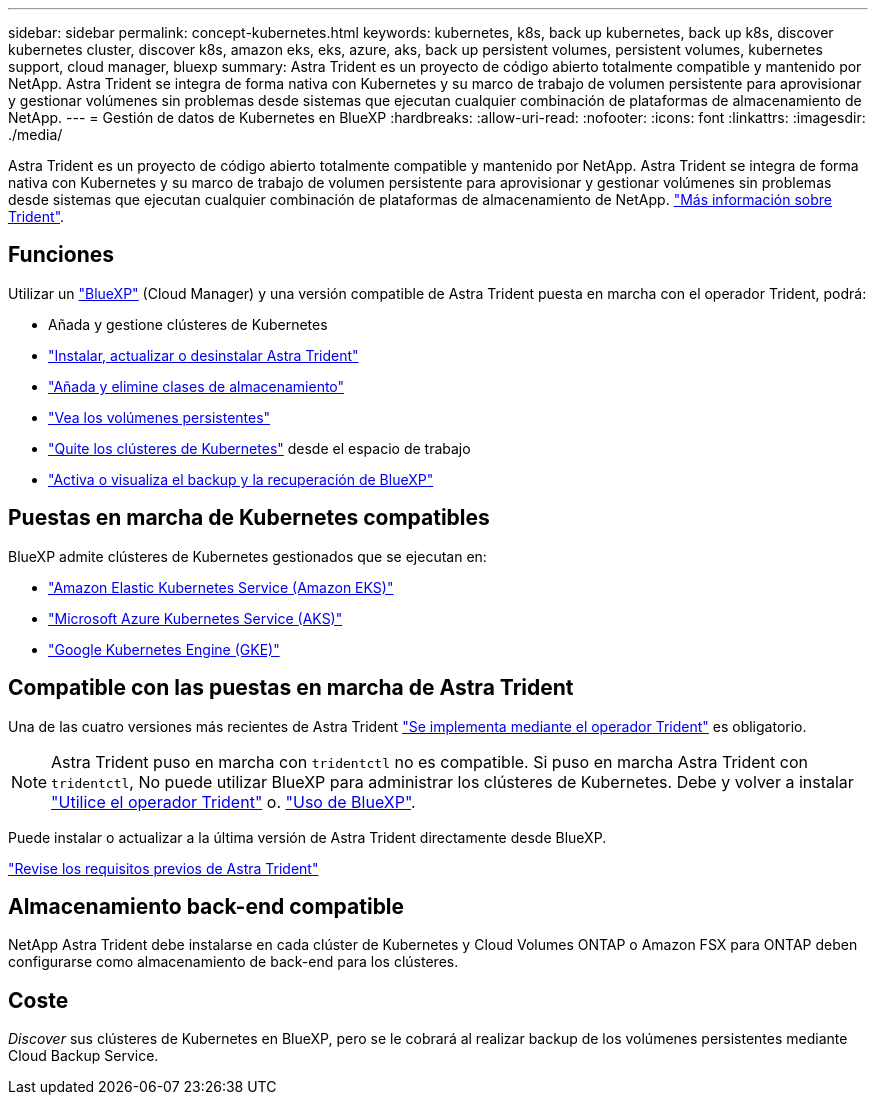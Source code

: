 ---
sidebar: sidebar 
permalink: concept-kubernetes.html 
keywords: kubernetes, k8s, back up kubernetes, back up k8s, discover kubernetes cluster, discover k8s, amazon eks, eks, azure, aks, back up persistent volumes, persistent volumes, kubernetes support, cloud manager, bluexp 
summary: Astra Trident es un proyecto de código abierto totalmente compatible y mantenido por NetApp. Astra Trident se integra de forma nativa con Kubernetes y su marco de trabajo de volumen persistente para aprovisionar y gestionar volúmenes sin problemas desde sistemas que ejecutan cualquier combinación de plataformas de almacenamiento de NetApp. 
---
= Gestión de datos de Kubernetes en BlueXP
:hardbreaks:
:allow-uri-read: 
:nofooter: 
:icons: font
:linkattrs: 
:imagesdir: ./media/


[role="lead"]
Astra Trident es un proyecto de código abierto totalmente compatible y mantenido por NetApp. Astra Trident se integra de forma nativa con Kubernetes y su marco de trabajo de volumen persistente para aprovisionar y gestionar volúmenes sin problemas desde sistemas que ejecutan cualquier combinación de plataformas de almacenamiento de NetApp. link:https://docs.netapp.com/us-en/trident/index.html["Más información sobre Trident"^].



== Funciones

Utilizar un link:https://docs.netapp.com/us-en/cloud-manager-setup-admin/index.html["BlueXP"^] (Cloud Manager) y una versión compatible de Astra Trident puesta en marcha con el operador Trident, podrá:

* Añada y gestione clústeres de Kubernetes
* link:./task/task-k8s-manage-trident.html["Instalar, actualizar o desinstalar Astra Trident"]
* link:./task/task-k8s-manage-storage-classes.html["Añada y elimine clases de almacenamiento"]
* link:./task/task-k8s-manage-persistent-volumes.html["Vea los volúmenes persistentes"]
* link:./task/task-k8s-manage-remove-cluster.html["Quite los clústeres de Kubernetes"] desde el espacio de trabajo
* link:./task/task-kubernetes-enable-services.html["Activa o visualiza el backup y la recuperación de BlueXP"]




== Puestas en marcha de Kubernetes compatibles

BlueXP admite clústeres de Kubernetes gestionados que se ejecutan en:

* link:./requirements/kubernetes-reqs-aws.html["Amazon Elastic Kubernetes Service (Amazon EKS)"]
* link:./requirements/kubernetes-reqs-aks.html["Microsoft Azure Kubernetes Service (AKS)"]
* link:./requirements/kubernetes-reqs-gke.html["Google Kubernetes Engine (GKE)"]




== Compatible con las puestas en marcha de Astra Trident

Una de las cuatro versiones más recientes de Astra Trident link:https://docs.netapp.com/us-en/trident/trident-get-started/kubernetes-deploy-operator.html["Se implementa mediante el operador Trident"^] es obligatorio.


NOTE: Astra Trident puso en marcha con `tridentctl` no es compatible. Si puso en marcha Astra Trident con `tridentctl`, No puede utilizar BlueXP para administrar los clústeres de Kubernetes. Debe  y volver a instalar link:https://docs.netapp.com/us-en/trident/trident-get-started/kubernetes-deploy-operator.html["Utilice el operador Trident"^] o. link:./task/task-k8s-manage-trident.html["Uso de BlueXP"].

Puede instalar o actualizar a la última versión de Astra Trident directamente desde BlueXP.

link:https://docs.netapp.com/us-en/trident/trident-get-started/requirements.html["Revise los requisitos previos de Astra Trident"^]



== Almacenamiento back-end compatible

NetApp Astra Trident debe instalarse en cada clúster de Kubernetes y Cloud Volumes ONTAP o Amazon FSX para ONTAP deben configurarse como almacenamiento de back-end para los clústeres.



== Coste

_Discover_ sus clústeres de Kubernetes en BlueXP, pero se le cobrará al realizar backup de los volúmenes persistentes mediante Cloud Backup Service.
